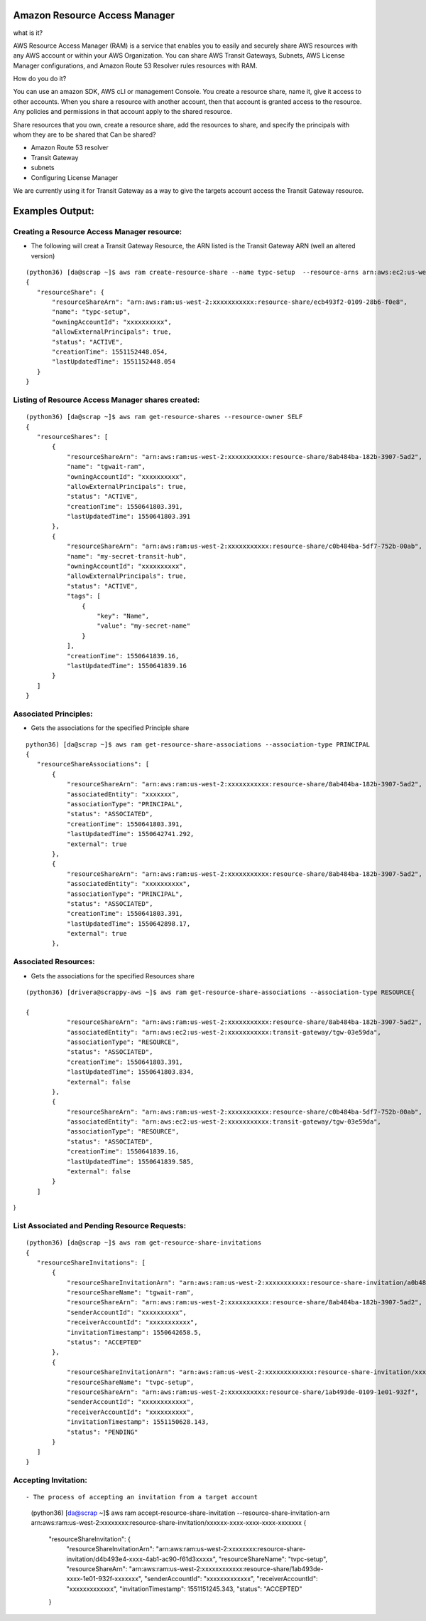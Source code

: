 Amazon Resource Access Manager
==============================

what is it?

AWS Resource Access Manager (RAM) is a service that enables you to easily and securely share AWS resources with any AWS account or within your AWS Organization. You can share AWS Transit Gateways, Subnets, AWS License Manager configurations, and Amazon Route 53 Resolver rules resources with RAM.

How do you do it?

You can use an amazon SDK, AWS cLI or management Console. You create a resource share, name it, give it access to other accounts. When you share a resource with another account, then that account is granted access to the resource. Any policies and permissions in that account apply to the shared resource.


Share resources that you own, create a resource share, add the resources to share, and specify the principals with whom they are to be shared that Can be shared?

- Amazon Route 53 resolver

- Transit Gateway 

- subnets

- Configuring License Manager


We are currently using it for Transit Gateway as a way to give the targets account access the Transit Gateway resource.


Examples Output:
================



Creating a Resource Access Manager resource:
-------------------------------------------

- The following will creat a Transit Gateway Resource, the ARN listed is the Transit Gateway ARN (well an altered version)
::

 (python36) [da@scrap ~]$ aws ram create-resource-share --name typc-setup  --resource-arns arn:aws:ec2:us-west-2:xxxxxxxxxxx:transit-gateway/tgw-03e59dafb0e4e761c  --principals xxxxxxxxxxx
 {
    "resourceShare": {
        "resourceShareArn": "arn:aws:ram:us-west-2:xxxxxxxxxxx:resource-share/ecb493f2-0109-28b6-f0e8",
        "name": "typc-setup",
        "owningAccountId": "xxxxxxxxxx",
        "allowExternalPrincipals": true,
        "status": "ACTIVE",
        "creationTime": 1551152448.054,
        "lastUpdatedTime": 1551152448.054
    }
 } 




Listing of  Resource Access Manager shares created:
---------------------------------------------------
::

 (python36) [da@scrap ~]$ aws ram get-resource-shares --resource-owner SELF
 {
    "resourceShares": [
        {
            "resourceShareArn": "arn:aws:ram:us-west-2:xxxxxxxxxxx:resource-share/8ab484ba-182b-3907-5ad2",
            "name": "tgwait-ram",
            "owningAccountId": "xxxxxxxxxx",
            "allowExternalPrincipals": true,
            "status": "ACTIVE",
            "creationTime": 1550641803.391,
            "lastUpdatedTime": 1550641803.391
        },
        {
            "resourceShareArn": "arn:aws:ram:us-west-2:xxxxxxxxxxx:resource-share/c0b484ba-5df7-752b-00ab",
            "name": "my-secret-transit-hub",
            "owningAccountId": "xxxxxxxxxx",
            "allowExternalPrincipals": true,
            "status": "ACTIVE",
            "tags": [
                {
                    "key": "Name",
                    "value": "my-secret-name"
                }
            ],
            "creationTime": 1550641839.16,
            "lastUpdatedTime": 1550641839.16
        }
    ]
 } 



Associated Principles:
---------------------
- Gets the associations for the specified Principle share
::


 python36) [da@scrap ~]$ aws ram get-resource-share-associations --association-type PRINCIPAL
 {
    "resourceShareAssociations": [
        {
            "resourceShareArn": "arn:aws:ram:us-west-2:xxxxxxxxxxx:resource-share/8ab484ba-182b-3907-5ad2",
            "associatedEntity": "xxxxxxx",
            "associationType": "PRINCIPAL",
            "status": "ASSOCIATED",
            "creationTime": 1550641803.391,
            "lastUpdatedTime": 1550642741.292,
            "external": true
        },
        {
            "resourceShareArn": "arn:aws:ram:us-west-2:xxxxxxxxxxx:resource-share/8ab484ba-182b-3907-5ad2",
            "associatedEntity": "xxxxxxxxxx",
            "associationType": "PRINCIPAL",
            "status": "ASSOCIATED",
            "creationTime": 1550641803.391,
            "lastUpdatedTime": 1550642898.17,
            "external": true
        },

Associated Resources:
---------------------

- Gets the associations for the specified Resources share

::


 (python36) [drivera@scrappy-aws ~]$ aws ram get-resource-share-associations --association-type RESOURCE{

 {
            "resourceShareArn": "arn:aws:ram:us-west-2:xxxxxxxxxxx:resource-share/8ab484ba-182b-3907-5ad2",
            "associatedEntity": "arn:aws:ec2:us-west-2:xxxxxxxxxxx:transit-gateway/tgw-03e59da",
            "associationType": "RESOURCE",
            "status": "ASSOCIATED",
            "creationTime": 1550641803.391,
            "lastUpdatedTime": 1550641803.834,
            "external": false
        },
        {
            "resourceShareArn": "arn:aws:ram:us-west-2:xxxxxxxxxxx:resource-share/c0b484ba-5df7-752b-00ab",
            "associatedEntity": "arn:aws:ec2:us-west-2:xxxxxxxxxxx:transit-gateway/tgw-03e59da",
            "associationType": "RESOURCE",
            "status": "ASSOCIATED",
            "creationTime": 1550641839.16,
            "lastUpdatedTime": 1550641839.585,
            "external": false
        }
    ]
}


List Associated and Pending Resource Requests:
----------------------------------------------

::

 (python36) [da@scrap ~]$ aws ram get-resource-share-invitations
 {
    "resourceShareInvitations": [
        {
            "resourceShareInvitationArn": "arn:aws:ram:us-west-2:xxxxxxxxxxx:resource-share-invitation/a0b484ba-18a5-b293-8101",
            "resourceShareName": "tgwait-ram",
            "resourceShareArn": "arn:aws:ram:us-west-2:xxxxxxxxxxx:resource-share/8ab484ba-182b-3907-5ad2",
            "senderAccountId": "xxxxxxxxxx",
            "receiverAccountId": "xxxxxxxxxxx",
            "invitationTimestamp": 1550642658.5,
            "status": "ACCEPTED"
        },
        {
            "resourceShareInvitationArn": "arn:aws:ram:us-west-2:xxxxxxxxxxxxx:resource-share-invitation/xxxx-xxxx-xxxx-xxx-xxxxxxx",
            "resourceShareName": "tvpc-setup",
            "resourceShareArn": "arn:aws:ram:us-west-2:xxxxxxxxxx:resource-share/1ab493de-0109-1e01-932f",
            "senderAccountId": "xxxxxxxxxxxx",
            "receiverAccountId": "xxxxxxxxxx",
            "invitationTimestamp": 1551150628.143,
            "status": "PENDING"
        }
    ]
 }


Accepting Invitation:
---------------------

::

- The process of accepting an invitation from a target account

 (python36) [da@scrap ~]$ aws ram accept-resource-share-invitation --resource-share-invitation-arn arn:aws:ram:us-west-2:xxxxxxxx:resource-share-invitation/xxxxxx-xxxx-xxxx-xxxx-xxxxxxx
 {
    "resourceShareInvitation": {
        "resourceShareInvitationArn": "arn:aws:ram:us-west-2:xxxxxxxx:resource-share-invitation/d4b493e4-xxxx-4ab1-ac90-f61d3xxxxx",
        "resourceShareName": "tvpc-setup",
        "resourceShareArn": "arn:aws:ram:us-west-2:xxxxxxxxxxxx:resource-share/1ab493de-xxxx-1e01-932f-xxxxxxx",
        "senderAccountId": "xxxxxxxxxxxxx",
        "receiverAccountId": "xxxxxxxxxxxxx",
        "invitationTimestamp": 1551151245.343,
        "status": "ACCEPTED"
    }



